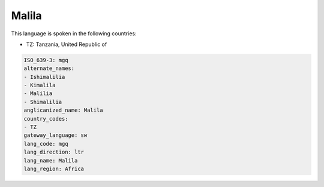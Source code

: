.. _mgq:

Malila
======

This language is spoken in the following countries:

* TZ: Tanzania, United Republic of

.. code-block:: yaml

    ISO_639-3: mgq
    alternate_names:
    - Ishimalilia
    - Kimalila
    - Malilia
    - Shimalilia
    anglicanized_name: Malila
    country_codes:
    - TZ
    gateway_language: sw
    lang_code: mgq
    lang_direction: ltr
    lang_name: Malila
    lang_region: Africa
    
